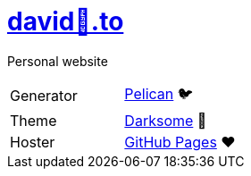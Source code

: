 = https://david🐺.to[david🐺.to]

Personal website

[cols=2]
|===
| Generator
| https://getpelican.com[Pelican] 🐦

| Theme
| https://github.com/devidwolf/pelican-theme-darksome[Darksome] 🌚

| Hoster
| https://pages.github.com[GitHub Pages] ❤️
|===
